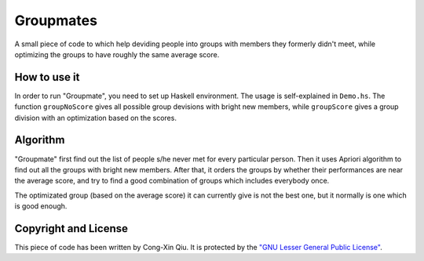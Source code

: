 ==========
Groupmates
==========

A small piece of code to which help deviding people into groups with members they formerly didn't meet, while optimizing the groups to have roughly the same average score.

How to use it
=============

In order to run "Groupmate", you need to set up Haskell environment. The usage is self-explained in ``Demo.hs``. The function ``groupNoScore`` gives all possible group devisions with bright new members, while ``groupScore`` gives a group division with an optimization based on the scores.

Algorithm
=========

"Groupmate" first find out the list of people s/he never met for every particular person. Then it uses Apriori algorithm to find out all the groups with bright new members. After that, it orders the groups by whether their performances are near the average score, and try to find a good combination of groups which includes everybody once.

The optimizated group (based on the average score) it can currently give is not the best one, but it normally is one which is good enough.

Copyright and License
=====================

This piece of code has been written by Cong-Xin Qiu. It is protected by the `"GNU Lesser General Public License"`_. 

.. _"GNU Lesser General Public License": http://www.gnu.org/copyleft/lesser.html

